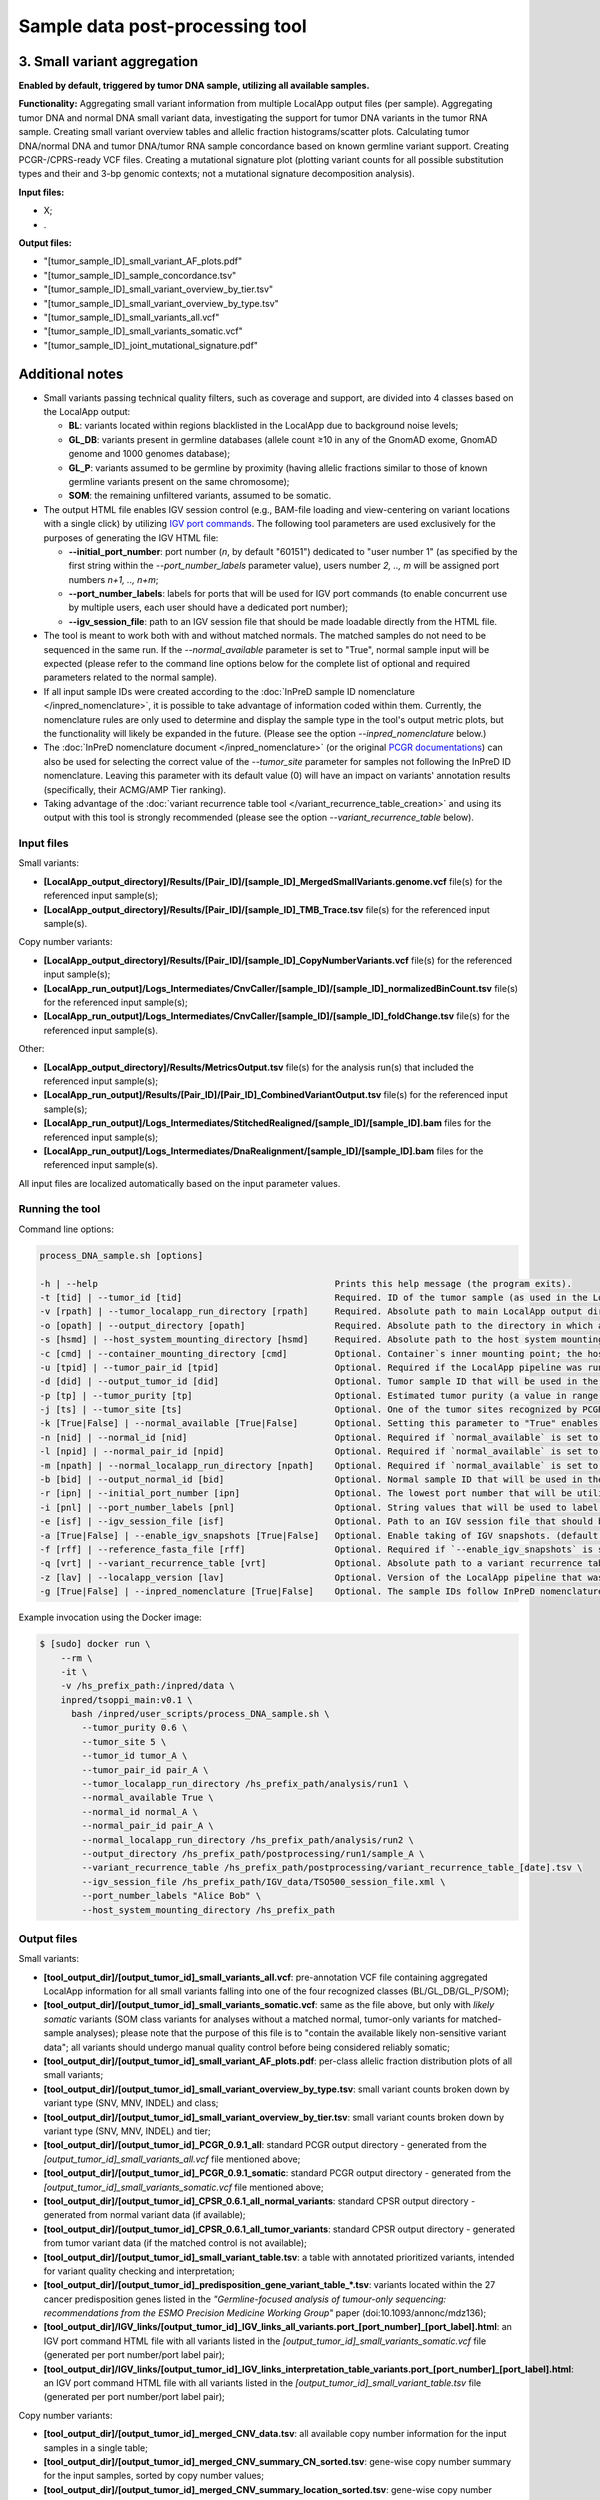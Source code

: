 **Sample data post-processing** tool
====================================

3. Small variant aggregation
^^^^^^^^^^^^^^^^^^^^^^^^^^^^
**Enabled by default, triggered by tumor DNA sample, utilizing all available
samples.**

**Functionality:** Aggregating small variant information from multiple LocalApp
output files (per sample). Aggregating tumor DNA and normal DNA small variant data,
investigating the support for tumor DNA variants in the tumor RNA sample. Creating
small variant overview tables and allelic fraction histograms/scatter plots.
Calculating tumor DNA/normal DNA and tumor DNA/tumor RNA sample concordance
based on known germline variant support. Creating PCGR-/CPRS-ready VCF files.
Creating a mutational signature plot (plotting variant counts for all possible
substitution types and their and 3-bp genomic contexts;
not a mutational signature decomposition analysis).

**Input files:**

- X;
- .

**Output files:**

- "[tumor_sample_ID]_small_variant_AF_plots.pdf"
- "[tumor_sample_ID]_sample_concordance.tsv"
- "[tumor_sample_ID]_small_variant_overview_by_tier.tsv"
- "[tumor_sample_ID]_small_variant_overview_by_type.tsv"
- "[tumor_sample_ID]_small_variants_all.vcf"
- "[tumor_sample_ID]_small_variants_somatic.vcf"
- "[tumor_sample_ID]_joint_mutational_signature.pdf"


Additional notes
^^^^^^^^^^^^^^^^
- Small variants passing technical quality filters, such as coverage and support,
  are divided into 4 classes based on the LocalApp output:

  - **BL**: variants located within regions blacklisted in the LocalApp due to background noise levels;
  - **GL_DB**: variants present in germline databases (allele count ≥10 in any of the GnomAD exome, GnomAD genome and 1000 genomes database);
  - **GL_P**: variants assumed to be germline by proximity (having allelic fractions similar to those of known germline variants present on the same chromosome);
  - **SOM**: the remaining unfiltered variants, assumed to be somatic.

- The output HTML file enables IGV session control (e.g., BAM-file loading
  and view-centering on variant locations with a single click) by utilizing
  `IGV port commands <https://software.broadinstitute.org/software/igv/ControlIGV>`_.
  The following tool parameters are used exclusively for the purposes of generating
  the IGV HTML file:

  - **\--initial_port_number**: port number (*n*, by default "60151") dedicated
    to "user number 1" (as specified by the first string within the
    *\--port_number_labels* parameter value), users number *2, .., m* will be
    assigned port numbers *n+1, .., n+m*;
  - **\--port_number_labels**: labels for ports that will be used for IGV port commands
    (to enable concurrent use by multiple users, each user should have a dedicated port number);
  - **\--igv_session_file**: path to an IGV session file that should be made loadable
    directly from the HTML file.

- The tool is meant to work both with and without matched normals. The matched samples
  do not need to be sequenced in the same run. If the *\--normal_available* parameter
  is set to "True", normal sample input will be expected (please refer to the
  command line options below for the complete list of optional and required
  parameters related to the normal sample).
- If all input sample IDs were created according to the
  :doc:`InPreD sample ID nomenclature </inpred_nomenclature>`, it is possible
  to take advantage of information coded within them.
  Currently, the nomenclature rules are only used to determine and display
  the sample type in the tool's output metric plots, but the functionality will
  likely be expanded in the future. (Please see the option
  *\--inpred_nomenclature* below.)
- The :doc:`InPreD nomenclature document </inpred_nomenclature>`
  (or the original `PCGR documentations <https://github.com/sigven/pcgr>`_) can
  also be used for selecting the correct value of the *\--tumor_site* parameter
  for samples not following the InPreD ID nomenclature.
  Leaving this parameter with its default value (0) will have an impact on
  variants' annotation results (specifically, their ACMG/AMP Tier ranking).
- Taking advantage of the
  :doc:`variant recurrence table tool </variant_recurrence_table_creation>`
  and using its output with this tool is strongly recommended (please see the
  option *\--variant_recurrence_table* below).


Input files
-----------
Small variants:

- **[LocalApp_output_directory]/Results/[Pair_ID]/[sample_ID]_MergedSmallVariants.genome.vcf**
  file(s) for the referenced input sample(s);
- **[LocalApp_output_directory]/Results/[Pair_ID]/[sample_ID]_TMB_Trace.tsv**
  file(s) for the referenced input sample(s).

Copy number variants:

- **[LocalApp_output_directory]/Results/[Pair_ID]/[sample_ID]_CopyNumberVariants.vcf**
  file(s) for the referenced input sample(s);
- **[LocalApp_run_output]/Logs_Intermediates/CnvCaller/[sample_ID]/[sample_ID]_normalizedBinCount.tsv**
  file(s) for the referenced input sample(s);
- **[LocalApp_run_output]/Logs_Intermediates/CnvCaller/[sample_ID]/[sample_ID]_foldChange.tsv**
  file(s) for the referenced input sample(s).

Other:

- **[LocalApp_output_directory]/Results/MetricsOutput.tsv** file(s) for the
  analysis run(s) that included the referenced input sample(s);
- **[LocalApp_run_output]/Results/[Pair_ID]/[Pair_ID]_CombinedVariantOutput.tsv**
  file(s) for the referenced input sample(s);
- **[LocalApp_run_output]/Logs_Intermediates/StitchedRealigned/[sample_ID]/[sample_ID].bam**
  files for the referenced input sample(s);
- **[LocalApp_run_output]/Logs_Intermediates/DnaRealignment/[sample_ID]/[sample_ID].bam**
  files for the referenced input sample(s).

All input files are localized automatically based on the input parameter values.


Running the tool
----------------
Command line options:

.. code-block::

  process_DNA_sample.sh [options]

  -h | --help                                             Prints this help message (the program exits).
  -t [tid] | --tumor_id [tid]                             Required. ID of the tumor sample (as used in the LocalApp output files).
  -v [rpath] | --tumor_localapp_run_directory [rpath]     Required. Absolute path to main LocalApp output directory generated for the sequencing run with processed tumor sample.
  -o [opath] | --output_directory [opath]                 Required. Absolute path to the directory in which all of the output files should be stored. If not existing, the directory will be created. All existing files will be overwritten.
  -s [hsmd] | --host_system_mounting_directory [hsmd]     Required. Absolute path to the host system mounting directory; the specified directory should include all input and output file paths in its directory tree."
  -c [cmd] | --container_mounting_directory [cmd]         Optional. Container`s inner mounting point; the host system mounting directory path/prefix will be replaced by the container mounting directory path in all input and output file paths (the default value of "/inpred/data" likely shouldn`t be changed)."
  -u [tpid] | --tumor_pair_id [tpid]                      Optional. Required if the LocalApp pipeline was run with the "Pair_ID" value specified for the tumor sample (in that case, use the same value as was specified in the corresponding sample sheet).
  -d [did] | --output_tumor_id [did]                      Optional. Tumor sample ID that will be used in the output files (if not provided, the supplied `--tumor_id` value will be used).
  -p [tp] | --tumor_purity [tp]                           Optional. Estimated tumor purity (a value in range (0, 1]). If not supplied, default tumor purity value of 0.5 will be used.
  -j [ts] | --tumor_site [ts]                             Optional. One of the tumor sites recognized by PCGR (denoted by integers in range [0, 30]). (default value: 0 [no tumor site specified])
  -k [True|False] | --normal_available [True|False]       Optional. Setting this parameter to "True" enables post-processing of the tumor sample together with a matched normal (parameters specifying the normal sample details need to be set in that case). (default value: False)
  -n [nid] | --normal_id [nid]                            Optional. Required if `normal_available` is set to "True". ID of the tumor sample (as used in the LocalApp output files)
  -l [npid] | --normal_pair_id [npid]                     Optional. Required if `normal_available` is set to "True" and if the LocalApp pipeline was run with the "Pair_ID" value specified for the normal sample (in that case, use the same value as was specified in the corresponding sample sheet).
  -m [npath] | --normal_localapp_run_directory [npath]    Optional. Required if `normal_available` is set to "True". Absolute path to main LocalApp output directory generated for the sequencing run with processed normal sample.
  -b [bid] | --output_normal_id [bid]                     Optional. Normal sample ID that will be used in the output files (if not provided, the supplied `--normal_id` value will be used).
  -r [ipn] | --initial_port_number [ipn]                  Optional. The lowest port number that will be utilized for execution of IGV commands; integers following the initial port number will be used if multiple port numbers are necessary (the total number of necessary ports will correspond to the number of labels in the supplied `--port_number_labels` parameter value). Use integers larger than zero. (default value: 60151)
  -i [pnl] | --port_number_labels [pnl]                   Optional. String values that will be used to label the intended use/user of the individual port numbers. Muliple labels (separated by spaces and all together enclosed by quotes) can be supplied. (default value: "User1 User2")
  -e [isf] | --igv_session_file [isf]                     Optional. Path to an IGV session file that should be used for viewing the identified variants. If supplied, the path will be used as-is for IGV command html links creation (the resulting links are meant for outside-the-container use only). (no default value)
  -a [True|False] | --enable_igv_snapshots [True|False]   Optional. Enable taking of IGV snapshots. (default value: False)
  -f [rff] | --reference_fasta_file [rff]                 Optional. Required if `--enable_igv_snapshots` is set to "True". Absolute path to an indexed reference FASTA file (e.g., the LocalApp pipeline`s reference fasta file, which is located in `[LocalApp_directory]/resources/genomes/hg19_hardPAR/genome.fa`).
  -q [vrt] | --variant_recurrence_table [vrt]             Optional. Absolute path to a variant recurrence table generated by the "update_variant_recurrence_table" TSOPPI tool. If supplied, the output small variant interpretation table will include the recurrence information. (default value: "NA")
  -z [lav] | --localapp_version [lav]                     Optional. Version of the LocalApp pipeline that was used for generating the input of this tool. (default value: "2.0.1.4"; change to "2.2.0.12" when post-processing samples analyzed with pipeline version 2.2.0.12)
  -g [True|False] | --inpred_nomenclature [True|False]    Optional. The sample IDs follow InPreD nomenclature (all sample IDs are in format "PPPyyyy-Ann-Bpq-Cll"; please refer to the TSOPPI documentation for details). (default value: False)


Example invocation using the Docker image:

.. code-block::

  $ [sudo] docker run \
      --rm \
      -it \
      -v /hs_prefix_path:/inpred/data \
      inpred/tsoppi_main:v0.1 \
        bash /inpred/user_scripts/process_DNA_sample.sh \
          --tumor_purity 0.6 \
          --tumor_site 5 \
          --tumor_id tumor_A \
          --tumor_pair_id pair_A \
          --tumor_localapp_run_directory /hs_prefix_path/analysis/run1 \
          --normal_available True \
          --normal_id normal_A \
          --normal_pair_id pair_A \
          --normal_localapp_run_directory /hs_prefix_path/analysis/run2 \
          --output_directory /hs_prefix_path/postprocessing/run1/sample_A \
          --variant_recurrence_table /hs_prefix_path/postprocessing/variant_recurrence_table_[date].tsv \
          --igv_session_file /hs_prefix_path/IGV_data/TSO500_session_file.xml \
          --port_number_labels "Alice Bob" \
          --host_system_mounting_directory /hs_prefix_path


.. _DNA_PP_output_files-label:

Output files
------------
Small variants:

- **[tool_output_dir]/[output_tumor_id]_small_variants_all.vcf**:
  pre-annotation VCF file containing aggregated LocalApp information
  for all small variants falling into one of the four recognized classes
  (BL/GL_DB/GL_P/SOM);
- **[tool_output_dir]/[output_tumor_id]_small_variants_somatic.vcf**:
  same as the file above, but only with *likely somatic* variants
  (SOM class variants for analyses without a matched normal,
  tumor-only variants for matched-sample analyses);
  please note that the purpose of this file is to "contain the available likely
  non-sensitive variant data"; all variants should undergo manual quality control
  before being considered reliably somatic;
- **[tool_output_dir]/[output_tumor_id]_small_variant_AF_plots.pdf**:
  per-class allelic fraction distribution plots of all small variants;
- **[tool_output_dir]/[output_tumor_id]_small_variant_overview_by_type.tsv**:
  small variant counts broken down by variant type (SNV, MNV, INDEL) and class;
- **[tool_output_dir]/[output_tumor_id]_small_variant_overview_by_tier.tsv**:
  small variant counts broken down by variant type (SNV, MNV, INDEL) and tier;
- **[tool_output_dir]/[output_tumor_id]_PCGR_0.9.1_all**:
  standard PCGR output directory -
  generated from the *[output_tumor_id]_small_variants_all.vcf* file mentioned above;
- **[tool_output_dir]/[output_tumor_id]_PCGR_0.9.1_somatic**:
  standard PCGR output directory -
  generated from the *[output_tumor_id]_small_variants_somatic.vcf* file mentioned above;
- **[tool_output_dir]/[output_tumor_id]_CPSR_0.6.1_all_normal_variants**:
  standard CPSR output directory -
  generated from normal variant data (if available);
- **[tool_output_dir]/[output_tumor_id]_CPSR_0.6.1_all_tumor_variants**:
  standard CPSR output directory -
  generated from tumor variant data (if the matched control is not available);
- **[tool_output_dir]/[output_tumor_id]_small_variant_table.tsv**:
  a table with annotated prioritized variants, intended for variant quality
  checking and interpretation;
- **[tool_output_dir]/[output_tumor_id]_predisposition_gene_variant_table_\*.tsv**:
  variants located within the 27 cancer predisposition genes listed in the
  *"Germline-focused analysis of tumour-only sequencing: recommendations from the ESMO Precision Medicine Working Group"* paper (doi:10.1093/annonc/mdz136);
- **[tool_output_dir]/IGV_links/[output_tumor_id]_IGV_links_all_variants.port_[port_number]_[port_label].html**:
  an IGV port command HTML file with all variants listed in the *[output_tumor_id]_small_variants_somatic.vcf* file
  (generated per port number/port label pair);
- **[tool_output_dir]/IGV_links/[output_tumor_id]_IGV_links_interpretation_table_variants.port_[port_number]_[port_label].html**:
  an IGV port command HTML file with all variants listed in the *[output_tumor_id]_small_variant_table.tsv* file
  (generated per port number/port label pair);

Copy number variants:

- **[tool_output_dir]/[output_tumor_id]_merged_CNV_data.tsv**: all available
  copy number information for the input samples in a single table;
- **[tool_output_dir]/[output_tumor_id]_merged_CNV_summary_CN_sorted.tsv**:
  gene-wise copy number summary for the input samples, sorted by copy number values;
- **[tool_output_dir]/[output_tumor_id]_merged_CNV_summary_location_sorted.tsv**:
  gene-wise copy number summary for the input samples, sorted by genes' genomic location;
- **[tool_output_dir]/[output_tumor_id]_CNV_plots.pdf**: all generated copy number-related plots.

Other:

- **[tool_output_dir]/[output_sample_id]_sample_QC_plot.pdf**: output metrics
  plot in PDF format (per input sample);
- **[tool_output_dir]/[output_sample_id]_sample_QC_plot.png**: output metrics
  plot in PNG format (per input sample);
- additional (intermediate and log) files.

=================================================

About
-----
During RNA sample analysis, the LocalApp pipeline generates sample metrics
and calls fusion and splice variants.

TSOPPI's "RNA_sample_postprocessing" tool is meant to post-process LocalApp outputs
available for individual RNA samples. Currently, the tool:

- creates a summary metric plot usable at molecular tumor board meetings;
- extracts fusion variant information from LocalApp-generated output.

(Expression/fusion break-point visualization and small variant support calculation
are in development, but not yet available.)

Additional notes
^^^^^^^^^^^^^^^^
- If all input sample IDs were created according to the
  :doc:`InPreD sample ID nomenclature </inpred_nomenclature>`, it is possible
  to take advantage of information coded within them.
  Currently, the nomenclature rules are only used to determine and display
  the sample type in the tool's output metric plots, but the functionality will
  likely be expanded in the future. (Please see the option
  *\--inpred_nomenclature* below.)


Input files
-----------
- **[LocalApp_output_directory]/Results/MetricsOutput.tsv** file for the
  analysis run that included the referenced RNA input sample;
- **[LocalApp_output_directory]/Logs_Intermediates/RnaFusionFiltering/[sample_ID]/[sample_ID].csv**
  file for the referenced RNA input sample.

 The location of both files is automatically determined based on the user-supplied
 value for parameter *\--tumor_localapp_run_directory*.


Running the tool
----------------
Command line options:

.. code-block::

  process_RNA_sample.sh [options]

  -h | --help                                           Prints this help message (the program exits).
  -t [tid] | --tumor_id [tid]                           Required. ID of the tumor sample (as used in the LocalApp output files).
  -o [opath] | --output_directory [opath]               Required. Absolute path to the directory in which all of the output files should be stored. If not existing, the directory will be created. All existing files will be overwritten.
  -v [rpath] | --tumor_localapp_run_directory [rpath]   Required. Absolute path to main LocalApp output directory generated for the sequencing run with processed sample.
  -s [hsmd] | --host_system_mounting_directory [hsmd]   Required. Absolute path to the host system mounting directory; the specified directory should include all input and output file paths in its directory tree."
  -d [did] | --output_tumor_id [did]                    Optional. Tumor sample ID that will be used in the output files (if not provided, the supplied `--tumor_id` value will be used).
  -u [tpid] | --tumor_pair_id [tpid]                    Optional. Use only if the LocalApp pipeline was run with the "Pair_ID" value specified for the processed RNA sample (in that case, use the same value as was specified in the corresponding sample sheet).
  -c [cmd] | --container_mounting_directory [cmd]       Optional. Container`s inner mounting point; the host system mounting directory path/prefix will be replaced by the container mounting directory path in all input and output file paths (the default value of "/inpred/data" likely shouldn`t be changed)."
  -g [True|False] | --inpred_nomenclature [True|False]  Optional. The sample IDs follow InPreD nomenclature (all sample IDs are in format "PPPyyyy-Ann-Bpq-Cll"; please refer to the TSOPPI documentation for details). (default value: False)


Example invocation using the Docker image:

.. code-block::

  $ [sudo] docker run \
      --rm \
      -it \
      -v /hs_prefix_path:/inpred/data \
      inpred/tsoppi_main:v0.1 \
        bash /inpred/user_scripts/process_RNA_sample.sh \
          --tumor_id sample_A \
          --tumor_pair_id pair_A \
          --tumor_localapp_run_directory /hs_prefix_path/analysis/run1 \
          --output_directory /hs_prefix_path/postprocessing/run1/sample_A \
          --host_system_mounting_directory /hs_prefix_path


Output files
------------
- **[tool_output_dir]/[TMP]/[output_tumor_id]_transposed_metrics_output.tsv**:
  a condensed and transposed version of the input *MetricsOutput.tsv* file;
- **[tool_output_dir]/[output_tumor_id]_sample_QC_plot.pdf**: output metrics
  plot in PDF format;
- **[tool_output_dir]/[output_tumor_id]_sample_QC_plot.png**: output metrics
  plot in PNG format;
- **[tool_output_dir]/[output_tumor_id]_fusions_all.tsv**: all variants from
  the input fusion CSV file, with the following differences: omitting the
  "Contig" field, replacing comma-separators with tab-separators and replacing
  missing values with "." symbols;
- **[tool_output_dir]/[output_tumor_id]_fusions_PASS.tsv**: same as the file
  above, but only including variants with value "PASS" in the "Filter" field.





(last updated: 2022-03-04)
